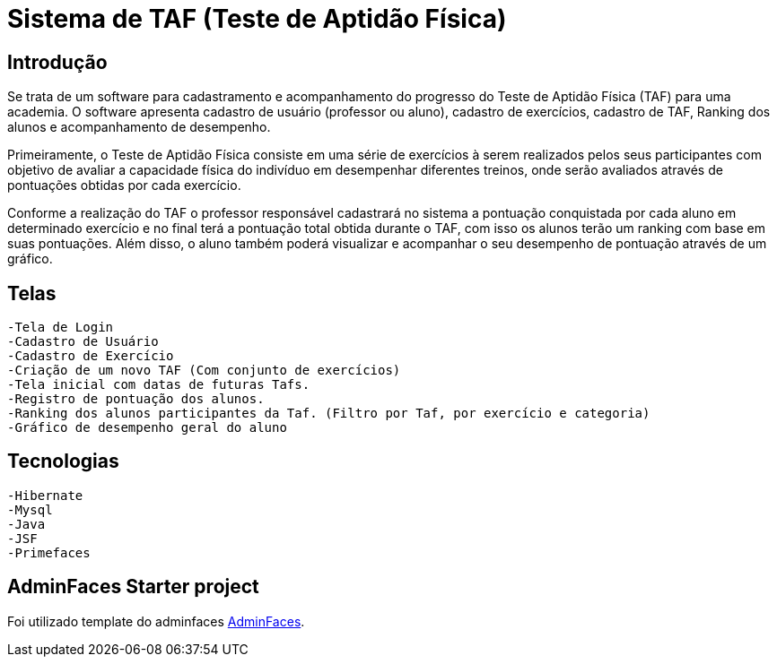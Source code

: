 # Sistema de TAF (Teste de Aptidão Física)

## Introdução

Se trata de um software para cadastramento e acompanhamento do progresso do Teste de Aptidão Física (TAF) para uma academia. O software apresenta cadastro de usuário (professor ou aluno), cadastro de exercícios, cadastro de TAF, Ranking dos alunos e acompanhamento de desempenho.

Primeiramente, o Teste de Aptidão Física consiste em uma série de exercícios à serem realizados pelos seus participantes com objetivo de avaliar a capacidade física do indivíduo em desempenhar diferentes treinos, onde serão avaliados através de pontuações obtidas por cada exercício.

Conforme a realização do TAF o professor responsável cadastrará no sistema a pontuação conquistada por cada aluno em determinado exercício e no final terá a pontuação total obtida durante o TAF, com isso os alunos terão um ranking com base em suas pontuações. Além disso, o aluno também poderá visualizar e acompanhar o seu desempenho de pontuação através de um gráfico.

## Telas

  -Tela de Login
  -Cadastro de Usuário
  -Cadastro de Exercício
  -Criação de um novo TAF (Com conjunto de exercícios)
  -Tela inicial com datas de futuras Tafs.
  -Registro de pontuação dos alunos.
  -Ranking dos alunos participantes da Taf. (Filtro por Taf, por exercício e categoria)
  -Gráfico de desempenho geral do aluno 

## Tecnologias

  -Hibernate
  -Mysql
  -Java
  -JSF
  -Primefaces


== AdminFaces Starter project

Foi utilizado template do adminfaces https://github.com/adminfaces[AdminFaces^].

